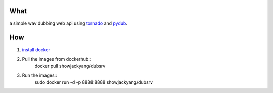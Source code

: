 What
----
a simple wav dubbing web api using `tornado <https://github.com/tornadoweb/tornado>`_ and `pydub <https://github.com/jiaaro/pydub>`_.

How
---
1. `install docker <http://docs.docker.com/installation/debian/>`_ 
2. Pull the images from dockerhub::
	docker pull showjackyang/dubsrv
3. Run the images::
	sudo docker run -d -p 8888:8888 showjackyang/dubsrv
